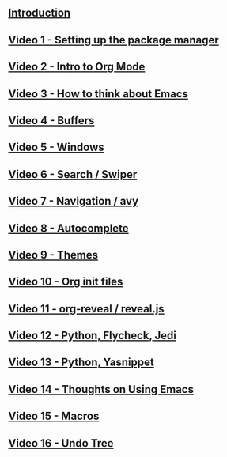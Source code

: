 #+BEGIN_COMMENT
.. title: Using Emacs Series
.. slug: emacs
.. date: 2016-05-14 20:53:04 UTC-04:00
.. tags: emacs,tools
.. category: 
.. link: 
.. description: 
.. type: text
#+END_COMMENT


** [[http://cestlaz.github.io/posts/using-emacs-introduction][Introduction]]

** [[http://cestlaz.github.io/posts/using-emacs-1-setup][Video 1 - Setting up the package manager]]

** [[http://cestlaz.github.io/posts/using-emacs-2-org][Video 2 - Intro to Org Mode]]

** [[http://cestlaz.github.io/posts/using-emacs-3-elisp][Video 3 - How to think about Emacs]] 

** [[http://cestlaz.github.io/posts/using-emacs-4-buffers][Video 4 - Buffers]]

** [[http://cestlaz.github.io/posts/using-emacs-5-windows][Video 5 - Windows]]

** [[http://cestlaz.github.io/posts/using-emacs-6-swiper][Video 6 - Search / Swiper]]

** [[http://cestlaz.github.io/posts/using-emacs-7-avy][Video 7 - Navigation / avy]]

** [[http://cestlaz.github.io/posts/using-emacs-8-autocomplete][Video 8 - Autocomplete]]

** [[http://cestlaz.github.io/posts/using-emacs-9-themes][Video 9 - Themes]]

** [[http://cestlaz.github.io/posts/using-emacs-10-org-init][Video 10 - Org init files]]

** [[http://cestlaz.github.io/posts/using-emacs-11-reveal][Video 11 - org-reveal / reveal.js]]

** [[http://cestlaz.github.io/posts/using-emacs-12-python][Video 12 - Python, Flycheck, Jedi]]

** [[http://cestlaz.github.io/posts/using-emacs-13-yasnippet][Video 13 - Python, Yasnippet]]

** [[http://cestlaz.github.io/posts/using-emacs-14-thoughts][Video 14 - Thoughts on Using Emacs]]

** [[http://cestlaz.github.io/posts/using-emacs-15-macros][Video 15 - Macros]]

** [[http://cestlaz.github.io/posts/using-emacs-16-undo-tree][Video 16 - Undo Tree]]

